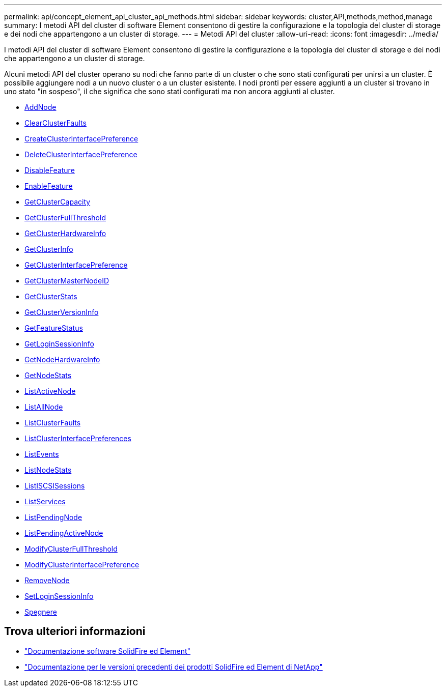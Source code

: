 ---
permalink: api/concept_element_api_cluster_api_methods.html 
sidebar: sidebar 
keywords: cluster,API,methods,method,manage 
summary: I metodi API del cluster di software Element consentono di gestire la configurazione e la topologia del cluster di storage e dei nodi che appartengono a un cluster di storage. 
---
= Metodi API del cluster
:allow-uri-read: 
:icons: font
:imagesdir: ../media/


[role="lead"]
I metodi API del cluster di software Element consentono di gestire la configurazione e la topologia del cluster di storage e dei nodi che appartengono a un cluster di storage.

Alcuni metodi API del cluster operano su nodi che fanno parte di un cluster o che sono stati configurati per unirsi a un cluster. È possibile aggiungere nodi a un nuovo cluster o a un cluster esistente. I nodi pronti per essere aggiunti a un cluster si trovano in uno stato "in sospeso", il che significa che sono stati configurati ma non ancora aggiunti al cluster.

* xref:reference_element_api_addnodes.adoc[AddNode]
* xref:reference_element_api_clearclusterfaults.adoc[ClearClusterFaults]
* xref:reference_element_api_createclusterinterfacepreference.adoc[CreateClusterInterfacePreference]
* xref:reference_element_api_deleteclusterinterfacepreference.adoc[DeleteClusterInterfacePreference]
* xref:reference_element_api_disablefeature.adoc[DisableFeature]
* xref:reference_element_api_enablefeature.adoc[EnableFeature]
* xref:reference_element_api_getclustercapacity.adoc[GetClusterCapacity]
* xref:reference_element_api_getclusterfullthreshold.adoc[GetClusterFullThreshold]
* xref:reference_element_api_getclusterhardwareinfo.adoc[GetClusterHardwareInfo]
* xref:reference_element_api_getclusterinfo.adoc[GetClusterInfo]
* xref:reference_element_api_getclusterinterfacepreference.adoc[GetClusterInterfacePreference]
* xref:reference_element_api_getclustermasternodeid.adoc[GetClusterMasterNodeID]
* xref:reference_element_api_getclusterstats.adoc[GetClusterStats]
* xref:reference_element_api_getclusterversioninfo.adoc[GetClusterVersionInfo]
* xref:reference_element_api_getfeaturestatus.adoc[GetFeatureStatus]
* xref:reference_element_api_getloginsessioninfo.adoc[GetLoginSessionInfo]
* xref:reference_element_api_getnodehardwareinfo.adoc[GetNodeHardwareInfo]
* xref:reference_element_api_getnodestats.adoc[GetNodeStats]
* xref:reference_element_api_listactivenodes.adoc[ListActiveNode]
* xref:reference_element_api_listallnodes.adoc[ListAllNode]
* xref:reference_element_api_listclusterfaults.adoc[ListClusterFaults]
* xref:reference_element_api_listclusterinterfacepreferences.adoc[ListClusterInterfacePreferences]
* xref:reference_element_api_listevents.adoc[ListEvents]
* xref:reference_element_api_listnodestats.adoc[ListNodeStats]
* xref:reference_element_api_listiscsisessions.adoc[ListISCSISessions]
* xref:reference_element_api_listservices.adoc[ListServices]
* xref:reference_element_api_listpendingnodes.adoc[ListPendingNode]
* xref:reference_element_api_listpendingactivenodes.adoc[ListPendingActiveNode]
* xref:reference_element_api_modifyclusterfullthreshold.adoc[ModifyClusterFullThreshold]
* xref:reference_element_api_modifyclusterinterfacepreference.adoc[ModifyClusterInterfacePreference]
* xref:reference_element_api_removenodes.adoc[RemoveNode]
* xref:reference_element_api_setloginsessioninfo.adoc[SetLoginSessionInfo]
* xref:reference_element_api_cluster_shutdown.adoc[Spegnere]




== Trova ulteriori informazioni

* https://docs.netapp.com/us-en/element-software/index.html["Documentazione software SolidFire ed Element"]
* https://docs.netapp.com/sfe-122/topic/com.netapp.ndc.sfe-vers/GUID-B1944B0E-B335-4E0B-B9F1-E960BF32AE56.html["Documentazione per le versioni precedenti dei prodotti SolidFire ed Element di NetApp"^]

